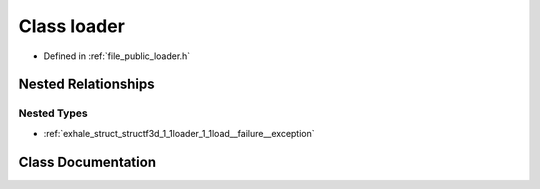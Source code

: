.. _exhale_class_classf3d_1_1loader:

Class loader
============

- Defined in :ref:`file_public_loader.h`


Nested Relationships
--------------------


Nested Types
************

- :ref:`exhale_struct_structf3d_1_1loader_1_1load__failure__exception`


Class Documentation
-------------------


.. doxygenclass:: f3d::loader
   :members:
   :protected-members:
   :undoc-members: